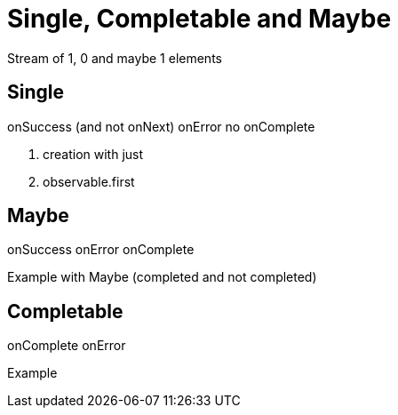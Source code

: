 # Single, Completable and Maybe

Stream of 1, 0 and maybe 1 elements

## Single

onSuccess (and not onNext)
onError
no onComplete

1. creation with just

2. observable.first

## Maybe

onSuccess
onError
onComplete

Example with Maybe (completed and not completed)

## Completable

onComplete
onError

Example

